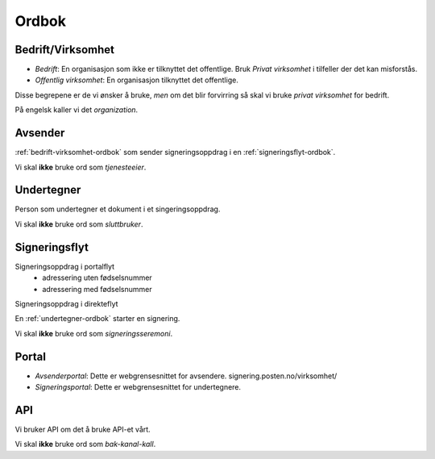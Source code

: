 Ordbok
********

.. _bedrift-virksomhet-ordbok:

Bedrift/Virksomhet
===================
- *Bedrift*: En organisasjon som ikke er tilknyttet det offentlige. Bruk *Privat virksomhet* i tilfeller der det kan misforstås.
- *Offentlig virksomhet*: En organisasjon tilknyttet det offentlige.

Disse begrepene er de vi ønsker å bruke, *men* om det blir forvirring så skal vi bruke *privat virksomhet* for bedrift.

På engelsk kaller vi det *organization*.

Avsender
=========
:ref:`bedrift-virksomhet-ordbok` som sender signeringsoppdrag i en :ref:`signeringsflyt-ordbok`.

Vi skal **ikke** bruke ord som *tjenesteeier*.

.. _undertegner-ordbok:

Undertegner
============
Person som undertegner et dokument i et singeringsoppdrag.

Vi skal **ikke** bruke ord som *sluttbruker*.

.. _signeringsflyt-ordbok:

Signeringsflyt
===============

Signeringsoppdrag i portalflyt
    - adressering uten fødselsnummer
    - adressering med fødselsnummer

Signeringsoppdrag i direkteflyt

En :ref:`undertegner-ordbok` starter en signering.

Vi skal **ikke** bruke ord som *signeringsseremoni*.

Portal
=======

- *Avsenderportal*: Dette er webgrensesnittet for avsendere. signering.posten.no/virksomhet/
- *Signeringsportal*: Dette er webgrensesnittet for undertegnere.

API
====

Vi bruker API om det å bruke API-et vårt.

Vi skal **ikke** bruke ord som *bak-kanal-kall*.
